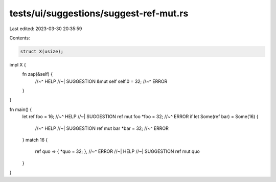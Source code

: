 tests/ui/suggestions/suggest-ref-mut.rs
=======================================

Last edited: 2023-03-30 20:35:59

Contents:

.. code-block:: rs

    struct X(usize);

impl X {
    fn zap(&self) {
        //~^ HELP
        //~| SUGGESTION &mut self
        self.0 = 32;
        //~^ ERROR
    }
}

fn main() {
    let ref foo = 16;
    //~^ HELP
    //~| SUGGESTION ref mut foo
    *foo = 32;
    //~^ ERROR
    if let Some(ref bar) = Some(16) {
        //~^ HELP
        //~| SUGGESTION ref mut bar
        *bar = 32;
        //~^ ERROR
    }
    match 16 {
        ref quo => { *quo = 32; },
        //~^ ERROR
        //~| HELP
        //~| SUGGESTION ref mut quo
    }
}


